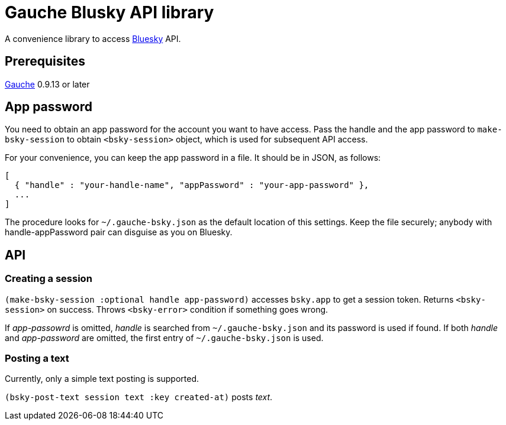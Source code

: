 = Gauche Blusky API library

A convenience library to access link:https://bsky.app/[Bluesky] API.

== Prerequisites

link:https://practical-scheme.net/gauche[Gauche] 0.9.13 or later

== App password

You need to obtain an app password for the account you want to have access.
Pass the handle and the app password to `make-bsky-session` to obtain
`<bsky-session>` object, which is used for subsequent API access.

For your convenience, you can keep the app password in a file.  It should
be in JSON, as follows:

----
[
  { "handle" : "your-handle-name", "appPassword" : "your-app-password" },
  ...
]
----

The procedure looks for `~/.gauche-bsky.json` as the default location of
this settings.
Keep the file securely; anybody with handle-appPassword pair can disguise
as you on Bluesky.

== API

=== Creating a session

`(make-bsky-session :optional handle app-password)` accesses `bsky.app`
to get a session token.  Returns `<bsky-session>` on success.
Throws `<bsky-error>` condition if something goes wrong.

If _app-passowrd_ is omitted, _handle_ is searched from `~/.gauche-bsky.json`
and its password is used if found.  If both _handle_ and _app-password_
are omitted, the first entry of `~/.gauche-bsky.json` is used.

=== Posting a text

Currently, only a simple text posting is supported.

`(bsky-post-text session text :key created-at)` posts _text_.
